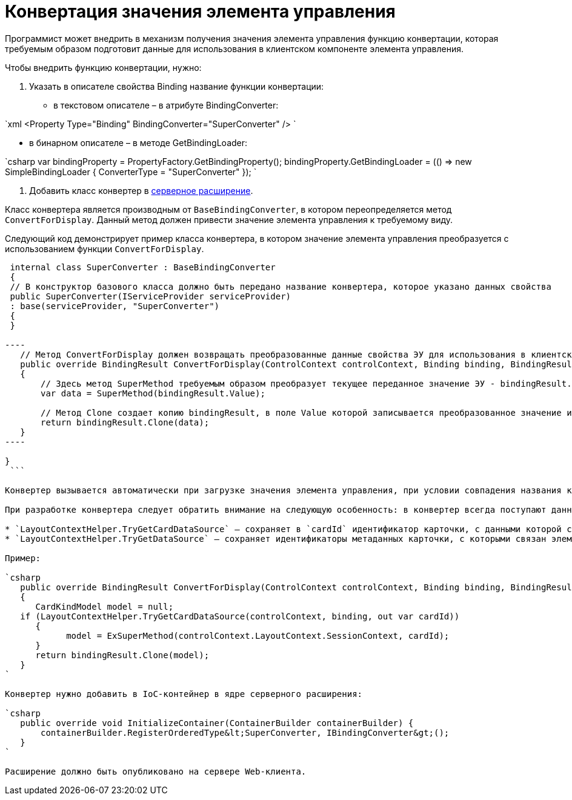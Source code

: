 = Конвертация значения элемента управления

Программист может внедрить в механизм получения значения элемента управления функцию конвертации, которая требуемым образом подготовит данные для использования в клиентском компоненте элемента управления.

Чтобы внедрить функцию конвертации, нужно:

. Указать в описателе свойства Binding название функции конвертации:
* в текстовом описателе – в атрибуте BindingConverter:

`xml
 &lt;Property Type=&quot;Binding&quot; BindingConverter=&quot;SuperConverter&quot; /&gt;
`

* в бинарном описателе – в методе GetBindingLoader:

`csharp
 var bindingProperty = PropertyFactory.GetBindingProperty();
 bindingProperty.GetBindingLoader = (() =&gt; new SimpleBindingLoader
 {
     ConverterType = &quot;SuperConverter&quot;
 });
`

. Добавить класс конвертер в link:ServerExtension.md[серверное расширение].

Класс конвертера является производным от `BaseBindingConverter`, в котором переопределяется метод `ConvertForDisplay`. Данный метод должен привести значение элемента управления к требуемому виду.

Следующий код демонстрирует пример класса конвертера, в котором значение элемента управления преобразуется с использованием функции `ConvertForDisplay`.

```csharp
 internal class SuperConverter : BaseBindingConverter
 {
 // В конструктор базового класса должно быть передано название конвертера, которое указано данных свойства
 public SuperConverter(IServiceProvider serviceProvider)
 : base(serviceProvider, "SuperConverter")
 {
 }

----
   // Метод ConvertForDisplay должен возвращать преобразованные данные свойства ЭУ для использования в клиентском расширении ЭУ
   public override BindingResult ConvertForDisplay(ControlContext controlContext, Binding binding, BindingResult bindingResult)
   {
       // Здесь метод SuperMethod требуемым образом преобразует текущее переданное значение ЭУ - bindingResult.Value
       var data = SuperMethod(bindingResult.Value);

       // Метод Clone создает копию bindingResult, в поле Value которой записывается преобразованное значение из data
       return bindingResult.Clone(data);
   }
----

}
 ```

Конвертер вызывается автоматически при загрузке значения элемента управления, при условии совпадения названия конвертера в описателе и в расширении.

При разработке конвертера следует обратить внимание на следующую особенность: в конвертер всегда поступают данные текущей карточки. Если элемент управления связан с данными связанной карточки (не текущей), то получить её данные можно с помощью методов:

* `LayoutContextHelper.TryGetCardDataSource` – сохраняет в `cardId` идентификатор карточки, с данными которой связан элемент управления;
* `LayoutContextHelper.TryGetDataSource` – сохраняет идентификаторы метаданных карточки, с которыми связан элемент управления: в `cardId` – идентификатор карточки, в `sectionId` – идентификатор секции, в `rowId` – идентификатор строки.

Пример:

`csharp
   public override BindingResult ConvertForDisplay(ControlContext controlContext, Binding binding, BindingResult bindingResult)
   {
      CardKindModel model = null;
   if (LayoutContextHelper.TryGetCardDataSource(controlContext, binding, out var cardId))
      {
            model = ExSuperMethod(controlContext.LayoutContext.SessionContext, cardId);
      }
      return bindingResult.Clone(model);
   }
`

Конвертер нужно добавить в IoC-контейнер в ядре серверного расширения:

`csharp
   public override void InitializeContainer(ContainerBuilder containerBuilder) {
       containerBuilder.RegisterOrderedType&lt;SuperConverter, IBindingConverter&gt;();
   }
`

Расширение должно быть опубликовано на сервере Web-клиента.